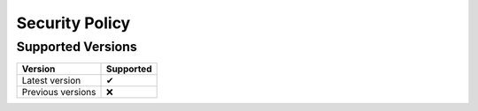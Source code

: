===============
Security Policy
===============


Supported Versions
------------------

================= =========
     Version      Supported
================= =========
Latest version        ✔
Previous versions     ❌
================= =========
